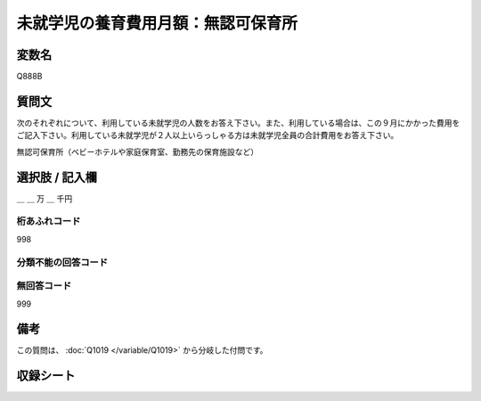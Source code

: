 .. title:: Q888B
.. rst-class:: item

====================================================================================================
未就学児の養育費用月額：無認可保育所
====================================================================================================

.. rst-class:: varname

変数名
==================

Q888B

.. rst-class:: question

質問文
==================


次のそれぞれについて、利用している未就学児の人数をお答え下さい。また、利用している場合は、この９月にかかった費用をご記入下さい。利用している未就学児が２人以上いらっしゃる方は未就学児全員の合計費用をお答え下さい。


無認可保育所（ベビーホテルや家庭保育室、勤務先の保育施設など）



.. rst-class:: answer

選択肢 / 記入欄
======================

＿ ＿ 万 ＿ 千円



.. rst-class:: overflow

桁あふれコード
-------------------------------
998


.. rst-class:: not_classified

分類不能の回答コード
-------------------------------------
  


.. rst-class:: not_available

無回答コード
-------------------------------------
999


.. rst-class:: bikou

備考
==================
 
この質問は、 :doc:`Q1019 </variable/Q1019>` から分岐した付問です。


.. rst-class:: include_sheet

収録シート
=======================================
.. hlist::
   :columns: 3
   
   
   * p7_4
   
   * p8_4
   
   * p9_4
   
   * p10_4
   
   * p11ab_4
   
   * p11c_4
   
   * p12_4
   
   * p13_4
   
   * p14_4
   
   * p15_4
   
   * p16abc_4
   
   * p16d_4
   
   * p17_4
   
   * p18_4
   
   * p19_4
   
   * p20_4
   
   * p21abcd_4
   
   * p21e_4
   
   * p22_4
   
   * p23_4
   
   * p24_4
   
   * p25_4
   
   * p26_4
   
   * p27_4
   
   * p28_4
   
   


.. index:: Q888B